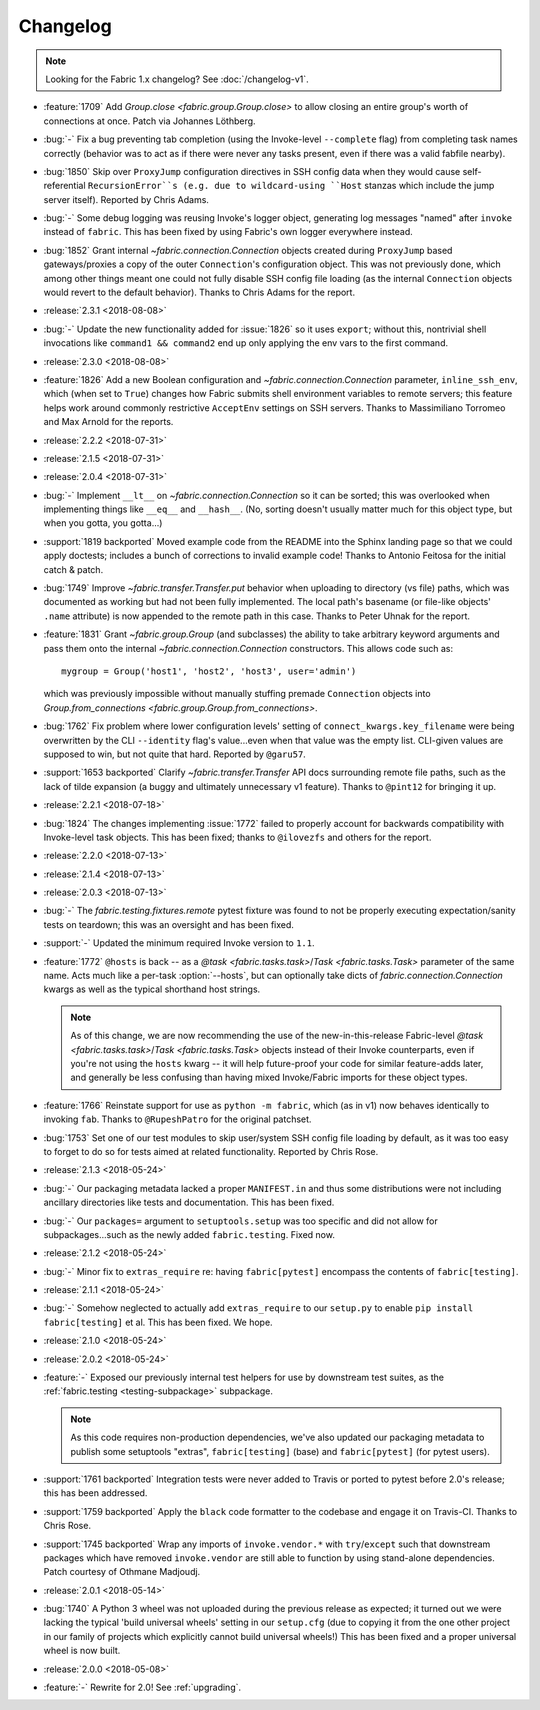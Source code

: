 =========
Changelog
=========

.. note::
    Looking for the Fabric 1.x changelog? See :doc:`/changelog-v1`.

- :feature:`1709` Add `Group.close <fabric.group.Group.close>` to allow closing
  an entire group's worth of connections at once. Patch via Johannes Löthberg.
- :bug:`-` Fix a bug preventing tab completion (using the Invoke-level
  ``--complete`` flag) from completing task names correctly (behavior was to
  act as if there were never any tasks present, even if there was a valid
  fabfile nearby).
- :bug:`1850` Skip over ``ProxyJump`` configuration directives in SSH config
  data when they would cause self-referential ``RecursionError``s (e.g. due to
  wildcard-using ``Host`` stanzas which include the jump server itself).
  Reported by Chris Adams.
- :bug:`-` Some debug logging was reusing Invoke's logger object, generating
  log messages "named" after ``invoke`` instead of ``fabric``. This has been
  fixed by using Fabric's own logger everywhere instead.
- :bug:`1852` Grant internal `~fabric.connection.Connection` objects created
  during ``ProxyJump`` based gateways/proxies a copy of the outer
  ``Connection``'s configuration object. This was not previously done, which
  among other things meant one could not fully disable SSH config file loading
  (as the internal ``Connection`` objects would revert to the default
  behavior). Thanks to Chris Adams for the report.
- :release:`2.3.1 <2018-08-08>`
- :bug:`-` Update the new functionality added for :issue:`1826` so it uses
  ``export``; without this, nontrivial shell invocations like ``command1 &&
  command2`` end up only applying the env vars to the first command.
- :release:`2.3.0 <2018-08-08>`
- :feature:`1826` Add a new Boolean configuration and
  `~fabric.connection.Connection` parameter, ``inline_ssh_env``, which (when
  set to ``True``) changes how Fabric submits shell environment variables to
  remote servers; this feature helps work around commonly restrictive
  ``AcceptEnv`` settings on SSH servers. Thanks to Massimiliano Torromeo and
  Max Arnold for the reports.
- :release:`2.2.2 <2018-07-31>`
- :release:`2.1.5 <2018-07-31>`
- :release:`2.0.4 <2018-07-31>`
- :bug:`-` Implement ``__lt__`` on `~fabric.connection.Connection` so it can be
  sorted; this was overlooked when implementing things like ``__eq__`` and
  ``__hash__``. (No, sorting doesn't usually matter much for this object type,
  but when you gotta, you gotta...)
- :support:`1819 backported` Moved example code from the README into the Sphinx
  landing page so that we could apply doctests; includes a bunch of corrections
  to invalid example code! Thanks to Antonio Feitosa for the initial catch &
  patch.
- :bug:`1749` Improve `~fabric.transfer.Transfer.put` behavior when uploading
  to directory (vs file) paths, which was documented as working but had not
  been fully implemented. The local path's basename (or file-like objects'
  ``.name`` attribute) is now appended to the remote path in this case. Thanks
  to Peter Uhnak for the report.
- :feature:`1831` Grant `~fabric.group.Group` (and subclasses) the ability to
  take arbitrary keyword arguments and pass them onto the internal
  `~fabric.connection.Connection` constructors. This allows code such as::

    mygroup = Group('host1', 'host2', 'host3', user='admin')

  which was previously impossible without manually stuffing premade
  ``Connection`` objects into `Group.from_connections
  <fabric.group.Group.from_connections>`.
- :bug:`1762` Fix problem where lower configuration levels' setting of
  ``connect_kwargs.key_filename`` were being overwritten by the CLI
  ``--identity`` flag's value...even when that value was the empty list.
  CLI-given values are supposed to win, but not quite that hard. Reported by
  ``@garu57``.
- :support:`1653 backported` Clarify `~fabric.transfer.Transfer` API docs
  surrounding remote file paths, such as the lack of tilde expansion (a buggy
  and ultimately unnecessary v1 feature). Thanks to ``@pint12`` for bringing it
  up.
- :release:`2.2.1 <2018-07-18>`
- :bug:`1824` The changes implementing :issue:`1772` failed to properly account
  for backwards compatibility with Invoke-level task objects. This has been
  fixed; thanks to ``@ilovezfs`` and others for the report.
- :release:`2.2.0 <2018-07-13>`
- :release:`2.1.4 <2018-07-13>`
- :release:`2.0.3 <2018-07-13>`
- :bug:`-` The `fabric.testing.fixtures.remote` pytest fixture was found to not
  be properly executing expectation/sanity tests on teardown; this was an
  oversight and has been fixed.
- :support:`-` Updated the minimum required Invoke version to ``1.1``.
- :feature:`1772` ``@hosts`` is back -- as a `@task <fabric.tasks.task>`/`Task
  <fabric.tasks.Task>` parameter of the same name. Acts much like a per-task
  :option:`--hosts`, but can optionally take dicts of
  `fabric.connection.Connection` kwargs as well as the typical shorthand host
  strings.

  .. note::
    As of this change, we are now recommending the use of the
    new-in-this-release Fabric-level `@task <fabric.tasks.task>`/`Task
    <fabric.tasks.Task>` objects instead of their Invoke counterparts, even if
    you're not using the ``hosts`` kwarg -- it will help future-proof your code
    for similar feature-adds later, and generally be less confusing than having
    mixed Invoke/Fabric imports for these object types.

- :feature:`1766` Reinstate support for use as ``python -m fabric``, which (as
  in v1) now behaves identically to invoking ``fab``. Thanks to
  ``@RupeshPatro`` for the original patchset.
- :bug:`1753` Set one of our test modules to skip user/system SSH config file
  loading by default, as it was too easy to forget to do so for tests aimed at
  related functionality. Reported by Chris Rose.
- :release:`2.1.3 <2018-05-24>`
- :bug:`-` Our packaging metadata lacked a proper ``MANIFEST.in`` and thus some
  distributions were not including ancillary directories like tests and
  documentation. This has been fixed.
- :bug:`-` Our ``packages=`` argument to ``setuptools.setup`` was too specific
  and did not allow for subpackages...such as the newly added
  ``fabric.testing``. Fixed now.
- :release:`2.1.2 <2018-05-24>`
- :bug:`-` Minor fix to ``extras_require`` re: having ``fabric[pytest]``
  encompass the contents of ``fabric[testing]``.
- :release:`2.1.1 <2018-05-24>`
- :bug:`-` Somehow neglected to actually add ``extras_require`` to our
  ``setup.py`` to enable ``pip install fabric[testing]`` et al. This has been
  fixed. We hope.
- :release:`2.1.0 <2018-05-24>`
- :release:`2.0.2 <2018-05-24>`
- :feature:`-` Exposed our previously internal test helpers for use by
  downstream test suites, as the :ref:`fabric.testing <testing-subpackage>`
  subpackage.

  .. note::
    As this code requires non-production dependencies, we've also updated our
    packaging metadata to publish some setuptools "extras", ``fabric[testing]``
    (base) and ``fabric[pytest]`` (for pytest users).

- :support:`1761 backported` Integration tests were never added to Travis or
  ported to pytest before 2.0's release; this has been addressed.
- :support:`1759 backported` Apply the ``black`` code formatter to the codebase
  and engage it on Travis-CI. Thanks to Chris Rose.
- :support:`1745 backported` Wrap any imports of ``invoke.vendor.*`` with
  ``try``/``except`` such that downstream packages which have removed
  ``invoke.vendor`` are still able to function by using stand-alone
  dependencies. Patch courtesy of Othmane Madjoudj.
- :release:`2.0.1 <2018-05-14>`
- :bug:`1740` A Python 3 wheel was not uploaded during the previous release as
  expected; it turned out we were lacking the typical 'build universal wheels'
  setting in our ``setup.cfg`` (due to copying it from the one other project in
  our family of projects which explicitly cannot build universal wheels!) This
  has been fixed and a proper universal wheel is now built.
- :release:`2.0.0 <2018-05-08>`
- :feature:`-` Rewrite for 2.0! See :ref:`upgrading`.
